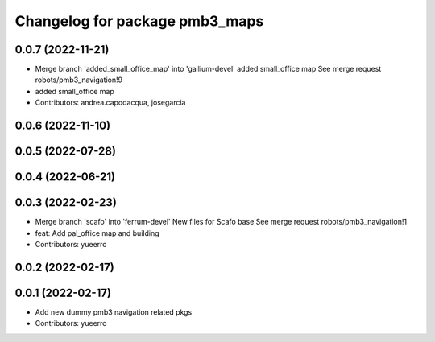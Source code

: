 ^^^^^^^^^^^^^^^^^^^^^^^^^^^^^^^
Changelog for package pmb3_maps
^^^^^^^^^^^^^^^^^^^^^^^^^^^^^^^

0.0.7 (2022-11-21)
------------------
* Merge branch 'added_small_office_map' into 'gallium-devel'
  added small_office map
  See merge request robots/pmb3_navigation!9
* added small_office map
* Contributors: andrea.capodacqua, josegarcia

0.0.6 (2022-11-10)
------------------

0.0.5 (2022-07-28)
------------------

0.0.4 (2022-06-21)
------------------

0.0.3 (2022-02-23)
------------------
* Merge branch 'scafo' into 'ferrum-devel'
  New files for Scafo base
  See merge request robots/pmb3_navigation!1
* feat: Add pal_office map and building
* Contributors: yueerro

0.0.2 (2022-02-17)
------------------

0.0.1 (2022-02-17)
------------------
* Add new dummy pmb3 navigation related pkgs
* Contributors: yueerro
